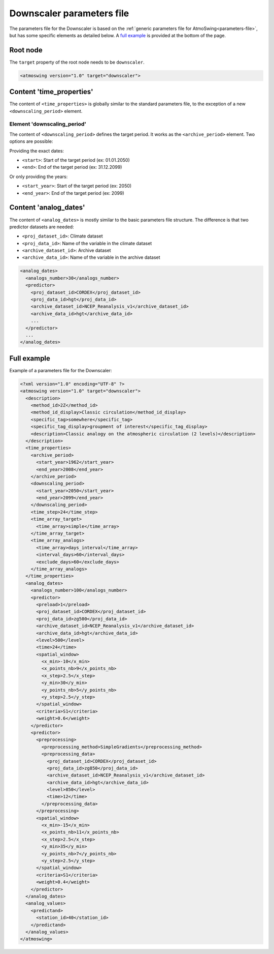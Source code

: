 .. _parameters-file-downscaler:

Downscaler parameters file
==========================

The parameters file for the Downscaler is based on the :ref:`generic parameters file for AtmoSwing<parameters-file>`, but has some specific elements as detailed below. A `full example`_ is provided at the bottom of the page.

Root node
---------

The ``target`` property of the root node needs to be ``downscaler``.

.. code-block:: xml

    <atmoswing version="1.0" target="downscaler">


Content 'time_properties'
-------------------------

The content of ``<time_properties>`` is globally similar to the standard parameters file, to the exception of a new ``<downscaling_period>`` element.

Element 'downscaling_period'
~~~~~~~~~~~~~~~~~~~~~~~~~~~~

The content of ``<downscaling_period>`` defines the target period. It works as the ``<archive_period>`` element. Two options are possible:

Providing the exact dates:

* ``<start>``: Start of the target period (ex: 01.01.2050)
* ``<end>``: End of the target period (ex: 31.12.2099)

Or only providing the years:

* ``<start_year>``: Start of the target period (ex: 2050)
* ``<end_year>``: End of the target period (ex: 2099)

Content 'analog_dates'
----------------------

The content of ``<analog_dates>`` is mostly similar to the basic parameters file structure. The difference is that two predictor datasets are needed: 

* ``<proj_dataset_id>``: Climate dataset
* ``<proj_data_id>``: Name of the variable in the climate dataset
* ``<archive_dataset_id>``: Archive dataset
* ``<archive_data_id>``: Name of the variable in the archive dataset

.. code-block:: xml

      <analog_dates>
        <analogs_number>30</analogs_number>
        <predictor>
          <proj_dataset_id>CORDEX</proj_dataset_id>
          <proj_data_id>hgt</proj_data_id>
          <archive_dataset_id>NCEP_Reanalysis_v1</archive_dataset_id>
          <archive_data_id>hgt</archive_data_id>
          ...
        </predictor>
        ...
      </analog_dates>


Full example
------------

Example of a parameters file for the Downscaler:

.. code-block:: xml

    <?xml version="1.0" encoding="UTF-8" ?>
    <atmoswing version="1.0" target="downscaler">
      <description>
        <method_id>2Z</method_id>
        <method_id_display>Classic circulation</method_id_display>
        <specific_tag>somewhere</specific_tag>
        <specific_tag_display>groupment of interest</specific_tag_display>
        <description>Classic analogy on the atmospheric circulation (2 levels)</description>
      </description>
      <time_properties>
        <archive_period>
          <start_year>1962</start_year>
          <end_year>2008</end_year>
        </archive_period>
        <downscaling_period>
          <start_year>2050</start_year>
          <end_year>2099</end_year>
        </downscaling_period>
        <time_step>24</time_step>
        <time_array_target>
          <time_array>simple</time_array>
        </time_array_target>
        <time_array_analogs>
          <time_array>days_interval</time_array>
          <interval_days>60</interval_days>
          <exclude_days>60</exclude_days>
        </time_array_analogs>
      </time_properties>
      <analog_dates>
        <analogs_number>100</analogs_number>
        <predictor>
          <preload>1</preload>
          <proj_dataset_id>CORDEX</proj_dataset_id>
          <proj_data_id>zg500</proj_data_id>
          <archive_dataset_id>NCEP_Reanalysis_v1</archive_dataset_id>
          <archive_data_id>hgt</archive_data_id>
          <level>500</level>
          <time>24</time>
          <spatial_window>
            <x_min>-10</x_min>
            <x_points_nb>9</x_points_nb>
            <x_step>2.5</x_step>
            <y_min>30</y_min>
            <y_points_nb>5</y_points_nb>
            <y_step>2.5</y_step>
          </spatial_window>
          <criteria>S1</criteria>
          <weight>0.6</weight>
        </predictor>
        <predictor>
          <preprocessing>
            <preprocessing_method>SimpleGradients</preprocessing_method>
            <preprocessing_data>
              <proj_dataset_id>CORDEX</proj_dataset_id>
              <proj_data_id>zg850</proj_data_id>
              <archive_dataset_id>NCEP_Reanalysis_v1</archive_dataset_id>
              <archive_data_id>hgt</archive_data_id>
              <level>850</level>
              <time>12</time>
            </preprocessing_data>
          </preprocessing>
          <spatial_window>
            <x_min>-15</x_min>
            <x_points_nb>11</x_points_nb>
            <x_step>2.5</x_step>
            <y_min>35</y_min>
            <y_points_nb>7</y_points_nb>
            <y_step>2.5</y_step>
          </spatial_window>
          <criteria>S1</criteria>
          <weight>0.4</weight>
        </predictor>
      </analog_dates>
      <analog_values>
        <predictand>
          <station_id>40</station_id>
        </predictand>
      </analog_values>
    </atmoswing>
